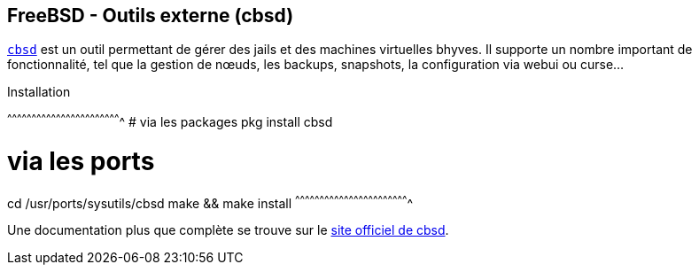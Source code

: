 == FreeBSD - Outils externe (cbsd)

https://www.freebsd.org/cgi/man.cgi?query=cbsd&apropos=0&sektion=0&manpath=FreeBSD+11.0-RELEASE+and+Ports&arch=default&format=html[`cbsd`]
est un outil permettant de gérer des jails et des machines virtuelles
bhyves. Il supporte un nombre important de fonctionnalité, tel que la
gestion de nœuds, les backups, snapshots, la configuration via webui
ou curse...

.Installation
[sh]
^^^^^^^^^^^^^^^^^^^^^^^^^^^^^^^^^^^^^^^^^^^^^^^^^^^^^^^^^^^^^^^^^^^^^^
# via les packages
pkg install cbsd

# via les ports
cd /usr/ports/sysutils/cbsd
make && make install
^^^^^^^^^^^^^^^^^^^^^^^^^^^^^^^^^^^^^^^^^^^^^^^^^^^^^^^^^^^^^^^^^^^^^^

Une documentation plus que complète se trouve sur le
https://www.bsdstore.ru/en/docs.html[site officiel de cbsd].

